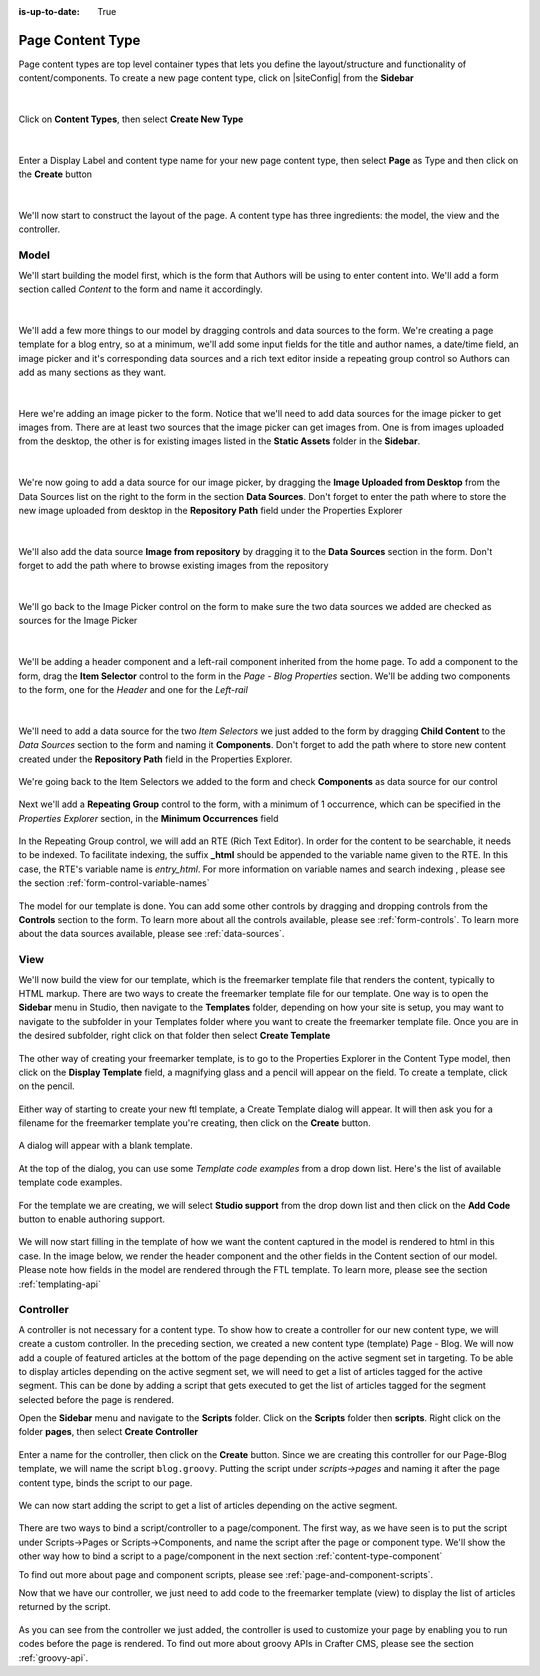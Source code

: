 :is-up-to-date: True

.. index:: Page Content Type

.. _content-type-page:

=================
Page Content Type
=================

Page content types are top level container types that lets you define the layout/structure and functionality of content/components.  To create a new page content type, click on |siteConfig| from the **Sidebar**

.. figure:: /_static/images/templates/templates-site-config.jpg
	:alt: Template Site Config
	:align: center

|

Click on **Content Types**, then select **Create New Type**

.. figure:: /_static/images/templates/templates-create-new-type.png
    :alt: Template Create New Type
    :align: center
    :width: 50%

|

Enter a Display Label and content type name for your new page content type, then select **Page** as Type and then click on the **Create** button

.. figure:: /_static/images/templates/templates-create-new-filled.png
    :alt: Template Create New Type Dialog
    :align: center
    :width: 35%

|

We'll now start to construct the layout of the page.  A content type has three ingredients: the model, the view and the controller.

^^^^^
Model
^^^^^

We'll start building the model first, which is the form that Authors will be using to enter content into.  We'll add a form section called *Content* to the form and name it accordingly.

.. figure:: /_static/images/templates/templates-add-form-section.png
	:alt: Template Add Form Section to Model
	:align: center

|

We'll add a few more things to our model by dragging controls and data sources to the form.  We're creating a page template for a blog entry, so at a minimum, we'll add some input fields for the title and author names, a date/time field, an image picker and it's corresponding data sources and a rich text editor inside a repeating group control so Authors can add as many sections as they want.

.. figure:: /_static/images/templates/templates-add-controls-input.png
	:alt: Template Add Input Fields to the Form
	:align: center

|

Here we're adding an image picker to the form.  Notice that we'll need to add data sources for the image picker to get images from.  There are at least two sources that the image picker can get images from.  One is from images uploaded from the desktop, the other is for existing images listed in the **Static Assets** folder in the **Sidebar**.

.. figure:: /_static/images/templates/templates-add-image-picker.png
	:alt: Template Add Image Picker to Form
	:align: center

|

We're now going to add a data source for our image picker, by dragging the **Image Uploaded from Desktop** from the Data Sources list on the right to the form in the section **Data Sources**.  Don't forget to enter the path where to store the new image uploaded from desktop in the **Repository Path** field under the Properties Explorer

.. figure:: /_static/images/templates/templates-image-desktop-src.png
	:alt: Template Add Desktop Image Source
	:align: center

|

We'll also add the data source **Image from repository** by dragging it to the **Data Sources** section in the form.  Don't forget to add the path where to browse existing images from the repository

.. figure:: /_static/images/templates/templates-image-existing-src.png
	:alt: Template Add Existing Image Source
	:align: center

|

We'll go back to the Image Picker control on the form to make sure the two data sources we added are checked as sources for the Image Picker

.. figure:: /_static/images/templates/templates-add-img-src.png
	:alt: Template Add Image Sources to Image Picker
	:align: center

|

We'll be adding a header component and a left-rail component inherited from the home page.  To add a component to the form, drag the **Item Selector** control to the form in the *Page - Blog Properties* section.  We'll be adding two components to the form, one for the *Header* and one for the *Left-rail*

.. figure:: /_static/images/templates/templates-add-item-selector.png
	:alt: Template Add Item Selector
	:align: center

|

We'll need to add a data source for the two *Item Selectors* we just added to the form by dragging **Child Content** to the *Data Sources* section to the form and naming it **Components**. Don't forget to add the path where to store new content created under the **Repository Path** field in the Properties Explorer.

.. figure:: /_static/images/templates/templates-add-item-selector-src.png
	:alt: Template Add Item Selector Source
	:align: center

We're going back to the Item Selectors we added to the form and check  **Components** as data source for our control

.. figure:: /_static/images/templates/templates-add-item-sel-src.png
	:alt: Template Check Item Selector Source
	:align: center

Next we'll add a **Repeating Group** control to the form,  with a minimum of 1 occurrence, which can be specified in the *Properties Explorer* section, in the **Minimum Occurrences** field

.. figure:: /_static/images/templates/templates-add-repeating-group.png
	:alt: Template Add Repeating Group Control
	:align: center

In the Repeating Group control, we will add an RTE (Rich Text Editor).  In order for the content to be searchable, it needs to be indexed.  To facilitate indexing, the suffix **_html** should be appended to the variable name given to the RTE.  In this case, the RTE's variable name is *entry_html*.  For more information on variable names and search indexing , please see the section :ref:`form-control-variable-names`

.. figure:: /_static/images/templates/templates-add-rte.png
	:alt: Template Add Rich Text Editor to Repeating Group Control
	:align: center

The model for our template is done.  You can add some other controls by dragging and dropping controls from the **Controls** section to the form.  To learn more about all the controls available, please see :ref:`form-controls`.  To learn more about the data sources available, please see :ref:`data-sources`.

^^^^
View
^^^^

We'll now build the view for our template, which is the freemarker template file that renders the content, typically to HTML markup.
There are two ways to create the freemarker template file for our template.  One way is to open the **Sidebar** menu in Studio, then navigate to the **Templates** folder, depending on how your site is setup, you may want to navigate to the subfolder in your Templates folder where you want to create the freemarker template file.  Once you are in the desired subfolder, right click on that folder then select **Create Template**

.. figure:: /_static/images/templates/templates-ftl-create-sidebar.png
    :alt: Template Create FTL from Sidebar
    :align: center
    :width: 35%

The other way of creating your freemarker template, is to go to the Properties Explorer in the Content Type model, then click on the **Display Template** field, a magnifying glass and a pencil will appear on the field.  To create a template, click on the pencil.

.. figure:: /_static/images/templates/templates-ftl-create-properties.png
	:alt: Template Create FTL from Content Type Properties Display Template Field
	:align: center

Either way of starting to create your new ftl template, a Create Template dialog will appear.  It will then ask you for a filename for the freemarker template you're creating, then click on the **Create** button.

.. figure:: /_static/images/templates/templates-ftl-create-dialog.png
    :alt: Template FTL Create Template Dialog
    :align: center
    :width: 35%

A dialog will appear with a blank template.

.. figure:: /_static/images/templates/templates-ftl-dialog.png
    :alt: Template FTL Dialog
    :width: 65%
    :align: center

At the top of the dialog, you can use some *Template code examples* from a drop down list.  Here's the list of available template code examples.

.. figure:: /_static/images/templates/templates-ftl-sample-codes.png
    :alt: Template FTL Code Examples
    :align: center
    :width: 35%

For the template we are creating, we will select **Studio support** from  the drop down list and then click on the **Add Code** button to enable authoring support.

.. figure:: /_static/images/templates/templates-ftl-studio-support-sample.png
	:alt: Template FTL Studio Support Code Example
	:align: center

We will now start filling in the template of how we want the content captured in the model is rendered to html in this case.  In the image below, we render the header component and the other fields in the Content section of our model.  Please note how fields in the model are rendered through the FTL template.  To learn more, please see the section :ref:`templating-api`

.. figure:: /_static/images/templates/templates-ftl.png
	:alt: Template FTL
	:align: center

.. code-block:: guess
    :caption: Render header

    <!-- Header -->
        <@renderComponent component = contentModel.header.item />

.. code-block:: guess
    :caption: Render content section
    :linenos:

    <!-- Content -->
        <section>
            <header class="main" <@studio.iceAttr iceGroup="subject"/>>
                <h1>${contentModel.subject!""}</h1>
                <h2>by ${contentModel.author!""}</h2>
            </header>
            <#if contentModel.image??>
                <#assign image = contentModel.image/>
            <#else>
                <#assign image = "/static-assets/images/placeholder.png"/>
            </#if>
            <span class="image main"><img src="${image}" alt="" /></span>
            <#list contentModel.entries.item as item>
                <div <@studio.iceAttr iceGroup="blog"/>>
                    ${item.entry_html}
                </div>
                <hr class="major" />
            </#list>
        </section>


^^^^^^^^^^
Controller
^^^^^^^^^^

A controller is not necessary for a content type.  To show how to create a controller for our new content type, we will create a custom controller.  In the preceding section, we created a new content type (template) Page - Blog.  We will now add a couple of featured articles at the bottom of the page depending on the active segment set in targeting.  To be able to display articles depending on the active segment set, we will need to get a list of articles tagged for the active segment.  This can be done by adding a script that gets executed to get the list of articles tagged for the segment selected before the page is rendered.

Open the **Sidebar** menu and navigate to the **Scripts** folder.  Click on the **Scripts** folder then **scripts**.  Right click on the folder **pages**, then select **Create Controller**

.. figure:: /_static/images/templates/templates-create-controller.png
	:alt: Template Create Controller
	:align: center

Enter a name for the controller, then click on the **Create** button.  Since we are creating this controller for our Page-Blog template, we will name the script ``blog.groovy``.  Putting the script under *scripts->pages* and naming it after the page content type, binds the script to our page.

.. figure:: /_static/images/templates/templates-dialog-create-controller.png
    :alt: Template Dialog Create Controller
    :align: center
    :width: 35%

We can now start adding the script to get a list of articles depending on the active segment.

.. figure:: /_static/images/templates/templates-input-script-controller.png
	:alt: Template Controller Script
	:align: center

.. code-block:: guess
    :linenos:

    import org.craftercms.sites.editorial.SearchHelper
    import org.craftercms.sites.editorial.ProfileUtils

    def segment = ProfileUtils.getSegment(profile, siteItemService)
    def searchHelper = new SearchHelper(searchService, urlTransformationService)
    def articles = searchHelper.searchArticles(false, null, segment, 0, 2)

    templateModel.articles = articles

There are two ways to bind a script/controller to a page/component.  The first way, as we have seen is to put the script under Scripts->Pages or Scripts->Components, and name the script after the page or component type.  We'll show the other way how to bind a script to a page/component in the next section :ref:`content-type-component`

To find out more about page and component scripts, please see :ref:`page-and-component-scripts`.

Now that we have our controller, we just need to add code to the freemarker template (view) to display the list of articles returned by the script.

.. figure:: /_static/images/templates/templates-controller-added.png
	:alt: Template Modify FTL to Display Controller Script Output
	:align: center

.. code-block:: guess
    :linenos:

    <section>
        <header class="major">
            <h2>Featured Articles</h2>
        </header>

        <div class="posts">
            <#list articles as article>
                <article>
                    <a href="${article.url}" class="image">
                        <#if article.image??>
                            <#assign articleImage = article.image/>
                        <#else>
                            <#assign articleImage = "/static-assets/images/placeholder.png"/>
                        </#if>
                        <img src="${articleImage}" alt="" />
                    </a>
                    <h4><a href="${article.url}">${article.title}</a></h4>
                    <p>${article.summary}</p>
                    <ul class="actions">
                        <li><a href="${article.url}" class="button">More</a></li>
                    </ul>
                </article>
            </#list>
        </div>
    </section>

As you can see from the controller we just added, the controller is used to customize your page by enabling you to run codes before the page is rendered.  To find out more about groovy APIs in Crafter CMS, please see the section :ref:`groovy-api`.